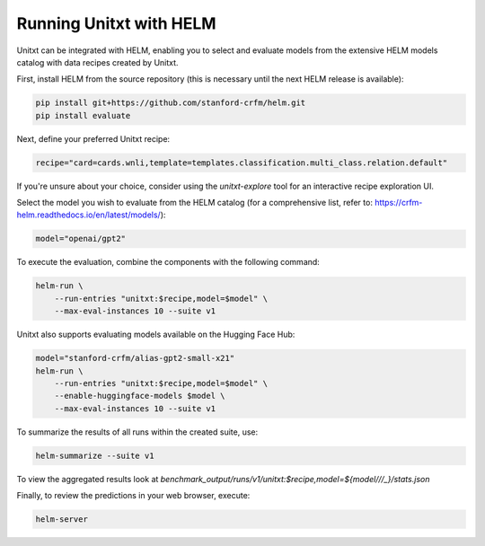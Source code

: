 ========================
Running Unitxt with HELM
========================

.. _prompt_format_layout:
.. image:: ../../assets/helm+unitxt.png
   :alt: HELM + Unitxt
   :width: 75%
   :align: center

Unitxt can be integrated with HELM, enabling you to select and evaluate models from the extensive HELM models catalog with data recipes created by Unitxt.

First, install HELM from the source repository (this is necessary until the next HELM release is available):

.. code-block:: bash

    pip install git+https://github.com/stanford-crfm/helm.git
    pip install evaluate

Next, define your preferred Unitxt recipe:

.. code-block:: bash

    recipe="card=cards.wnli,template=templates.classification.multi_class.relation.default"

If you're unsure about your choice, consider using the `unitxt-explore` tool for an interactive recipe exploration UI.

Select the model you wish to evaluate from the HELM catalog (for a comprehensive list, refer to: https://crfm-helm.readthedocs.io/en/latest/models/):

.. code-block:: bash

    model="openai/gpt2"

To execute the evaluation, combine the components with the following command:

.. code-block:: bash

    helm-run \
        --run-entries "unitxt:$recipe,model=$model" \
        --max-eval-instances 10 --suite v1

Unitxt also supports evaluating models available on the Hugging Face Hub:

.. code-block:: bash

    model="stanford-crfm/alias-gpt2-small-x21"
    helm-run \
        --run-entries "unitxt:$recipe,model=$model" \
        --enable-huggingface-models $model \
        --max-eval-instances 10 --suite v1

To summarize the results of all runs within the created suite, use:

.. code-block:: bash

    helm-summarize --suite v1

To view the aggregated results look at `benchmark_output/runs/v1/unitxt:$recipe,model=${model/\//_}/stats.json`

Finally, to review the predictions in your web browser, execute:

.. code-block:: bash

    helm-server


